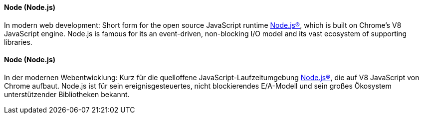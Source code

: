 [#term-node-js]

// tag::EN[]
==== Node (Node.js)

In modern web development: Short form for the open source
JavaScript runtime link:https://nodejs.org/en/[Node.js®], which is built on Chrome's V8 JavaScript engine. Node.js is famous for its an event-driven, non-blocking I/O model and its vast ecosystem of
supporting libraries.


// end::EN[]

// tag::DE[]
==== Node (Node.js)

In der modernen Webentwicklung: Kurz für die quelloffene
JavaScript-Laufzeitumgebung
link:https://nodejs.org/en/[Node.js®], die auf V8
JavaScript von Chrome aufbaut. Node.js ist für sein
ereignisgesteuertes, nicht blockierendes E/A-Modell und sein großes
Ökosystem unterstützender Bibliotheken bekannt.



// end::DE[] 